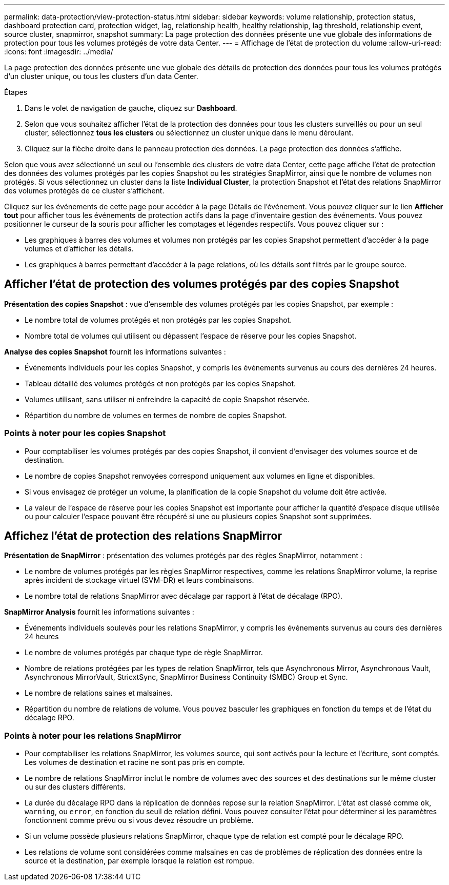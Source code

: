 ---
permalink: data-protection/view-protection-status.html 
sidebar: sidebar 
keywords: volume relationship, protection status, dashboard protection card, protection widget, lag, relationship health, healthy relationship, lag threshold, relationship event, source cluster, snapmirror, snapshot 
summary: La page protection des données présente une vue globale des informations de protection pour tous les volumes protégés de votre data Center. 
---
= Affichage de l'état de protection du volume
:allow-uri-read: 
:icons: font
:imagesdir: ../media/


[role="lead"]
La page protection des données présente une vue globale des détails de protection des données pour tous les volumes protégés d'un cluster unique, ou tous les clusters d'un data Center.

.Étapes
. Dans le volet de navigation de gauche, cliquez sur *Dashboard*.
. Selon que vous souhaitez afficher l'état de la protection des données pour tous les clusters surveillés ou pour un seul cluster, sélectionnez *tous les clusters* ou sélectionnez un cluster unique dans le menu déroulant.
. Cliquez sur la flèche droite dans le panneau protection des données. La page protection des données s'affiche.


Selon que vous avez sélectionné un seul ou l'ensemble des clusters de votre data Center, cette page affiche l'état de protection des données des volumes protégés par les copies Snapshot ou les stratégies SnapMirror, ainsi que le nombre de volumes non protégés. Si vous sélectionnez un cluster dans la liste *Individual Cluster*, la protection Snapshot et l'état des relations SnapMirror des volumes protégés de ce cluster s'affichent.

Cliquez sur les événements de cette page pour accéder à la page Détails de l'événement. Vous pouvez cliquer sur le lien *Afficher tout* pour afficher tous les événements de protection actifs dans la page d'inventaire gestion des événements. Vous pouvez positionner le curseur de la souris pour afficher les comptages et légendes respectifs. Vous pouvez cliquer sur :

* Les graphiques à barres des volumes et volumes non protégés par les copies Snapshot permettent d'accéder à la page volumes et d'afficher les détails.
* Les graphiques à barres permettant d'accéder à la page relations, où les détails sont filtrés par le groupe source.




== Afficher l'état de protection des volumes protégés par des copies Snapshot

*Présentation des copies Snapshot* : vue d'ensemble des volumes protégés par les copies Snapshot, par exemple :

* Le nombre total de volumes protégés et non protégés par les copies Snapshot.
* Nombre total de volumes qui utilisent ou dépassent l'espace de réserve pour les copies Snapshot.


*Analyse des copies Snapshot* fournit les informations suivantes :

* Événements individuels pour les copies Snapshot, y compris les événements survenus au cours des dernières 24 heures.
* Tableau détaillé des volumes protégés et non protégés par les copies Snapshot.
* Volumes utilisant, sans utiliser ni enfreindre la capacité de copie Snapshot réservée.
* Répartition du nombre de volumes en termes de nombre de copies Snapshot.




=== Points à noter pour les copies Snapshot

* Pour comptabiliser les volumes protégés par des copies Snapshot, il convient d'envisager des volumes source et de destination.
* Le nombre de copies Snapshot renvoyées correspond uniquement aux volumes en ligne et disponibles.
* Si vous envisagez de protéger un volume, la planification de la copie Snapshot du volume doit être activée.
* La valeur de l'espace de réserve pour les copies Snapshot est importante pour afficher la quantité d'espace disque utilisée ou pour calculer l'espace pouvant être récupéré si une ou plusieurs copies Snapshot sont supprimées.




== Affichez l'état de protection des relations SnapMirror

*Présentation de SnapMirror* : présentation des volumes protégés par des règles SnapMirror, notamment :

* Le nombre de volumes protégés par les règles SnapMirror respectives, comme les relations SnapMirror volume, la reprise après incident de stockage virtuel (SVM-DR) et leurs combinaisons.
* Le nombre total de relations SnapMirror avec décalage par rapport à l'état de décalage (RPO).


*SnapMirror Analysis* fournit les informations suivantes :

* Événements individuels soulevés pour les relations SnapMirror, y compris les événements survenus au cours des dernières 24 heures
* Le nombre de volumes protégés par chaque type de règle SnapMirror.
* Nombre de relations protégées par les types de relation SnapMirror, tels que Asynchronous Mirror, Asynchronous Vault, Asynchronous MirrorVault, StricxtSync, SnapMirror Business Continuity (SMBC) Group et Sync.
* Le nombre de relations saines et malsaines.
* Répartition du nombre de relations de volume. Vous pouvez basculer les graphiques en fonction du temps et de l'état du décalage RPO.




=== Points à noter pour les relations SnapMirror

* Pour comptabiliser les relations SnapMirror, les volumes source, qui sont activés pour la lecture et l'écriture, sont comptés. Les volumes de destination et racine ne sont pas pris en compte.
* Le nombre de relations SnapMirror inclut le nombre de volumes avec des sources et des destinations sur le même cluster ou sur des clusters différents.
* La durée du décalage RPO dans la réplication de données repose sur la relation SnapMirror. L'état est classé comme `ok`, `warning`, ou `error`, en fonction du seuil de relation défini. Vous pouvez consulter l'état pour déterminer si les paramètres fonctionnent comme prévu ou si vous devez résoudre un problème.
* Si un volume possède plusieurs relations SnapMirror, chaque type de relation est compté pour le décalage RPO.
* Les relations de volume sont considérées comme malsaines en cas de problèmes de réplication des données entre la source et la destination, par exemple lorsque la relation est rompue.

